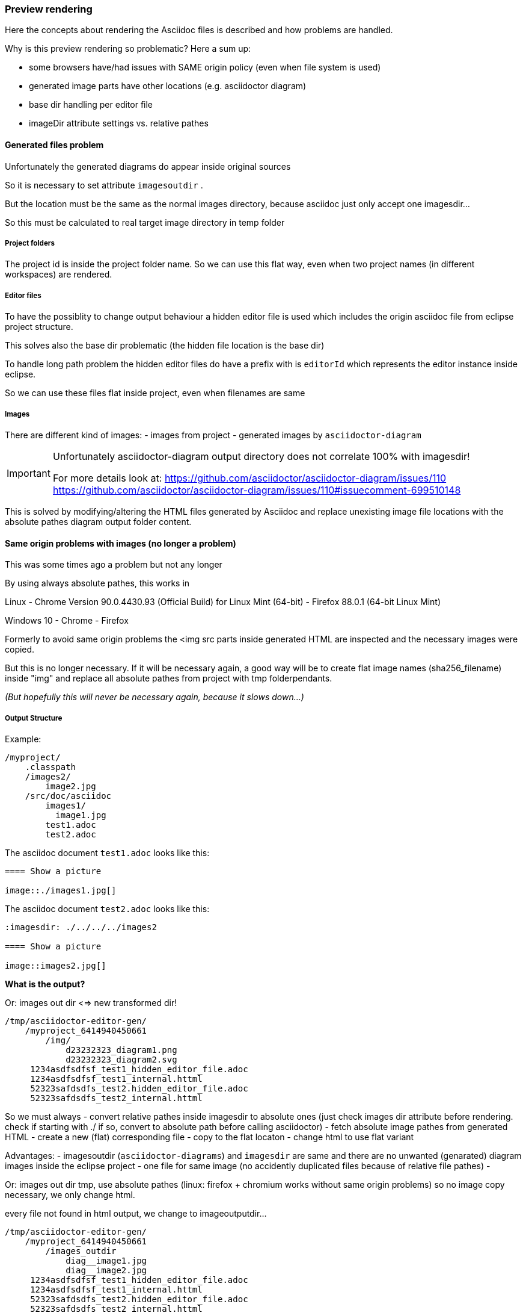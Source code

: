 === Preview rendering

Here the concepts about rendering the Asciidoc files is described and how problems are
handled.

Why is this preview rendering so problematic?
Here a sum up:

- some browsers have/had issues with SAME origin policy (even when file system is used)
- generated image parts have other locations (e.g. asciidoctor diagram)
- base dir handling per editor file
- imageDir attribute settings vs. relative pathes

==== Generated files problem

Unfortunately the generated diagrams do appear inside original sources

So it is necessary to set attribute `imagesoutdir` .

But the location must be the same as
the normal images directory, because asciidoc
just only accept one imagesdir...

So this must be calculated to real
target image directory in temp folder

===== Project folders
The project id is inside the project folder name. 
So we can use this flat way, even when two project names (in different workspaces)
are rendered.

===== Editor files
To have the possiblity to change output behaviour a hidden editor file is used which
includes the origin asciidoc file from eclipse project structure.

This solves also the base dir problematic (the hidden file location is the base dir)

To handle long path problem the hidden editor files do have a prefix with is `editorId`
which represents the editor instance inside eclipse.

So we can use these files flat inside project, even when filenames are same

===== Images 
There are different kind of images:
- images from project
- generated images by `asciidoctor-diagram`

[IMPORTANT]
====
Unfortunately asciidoctor-diagram output directory does not correlate 100% with imagesdir! 

For more details look at:
https://github.com/asciidoctor/asciidoctor-diagram/issues/110
https://github.com/asciidoctor/asciidoctor-diagram/issues/110#issuecomment-699510148
====

This is solved by modifying/altering the HTML files generated by Asciidoc and
replace unexisting image file locations with the absolute pathes diagram output
folder content.

==== Same origin problems with images (no longer a problem)

This was some times ago a problem but not any longer

By using always absolute pathes, this works in 

Linux
- Chrome Version 90.0.4430.93 (Official Build) for Linux Mint (64-bit)
- Firefox 88.0.1 (64-bit Linux Mint)

Windows 10
- Chrome
- Firefox

Formerly to avoid same origin problems the <img src parts inside generated HTML are inspected
and the necessary images were copied.

But this is no longer necessary.
If it will be necessary again, a good way will be to
create flat image names (sha256_filename) inside "img" and 
replace all absolute pathes from project with tmp folderpendants.

_(But hopefully this will never be necessary again, because it slows down...)_    

===== Output Structure

Example:
  
[source,bash]       
----

/myproject/
    .classpath
    /images2/
        image2.jpg
    /src/doc/asciidoc
        images1/
          image1.jpg
        test1.adoc
        test2.adoc

----       

The asciidoc document `test1.adoc` looks like this:

[source,asiidoc]
----
==== Show a picture 

image::./images1.jpg[]
----

The asciidoc document `test2.adoc` looks like this:

[source,asiidoc]
----
:imagesdir: ./../../../images2

==== Show a picture 

image::images2.jpg[]
----

       
*What is the output?*


Or: images out dir <=> new transformed dir!
      
----

/tmp/asciidoctor-editor-gen/
    /myproject_6414940450661
        /img/          
            d23232323_diagram1.png
            d23232323_diagram2.svg
     1234asdfsdfsf_test1_hidden_editor_file.adoc
     1234asdfsdfsf_test1_internal.httml
     52323safdsdfs_test2.hidden_editor_file.adoc
     52323safdsdfs_test2_internal.httml
----       

So we must always 
- convert relative pathes inside imagesdir to absolute ones
  (just check images dir attribute before rendering. check if starting
   with ./ if so, convert to absolute path before calling asciidoctor)
- fetch absolute image pathes from generated HTML
- create a new (flat) corresponding file 
- copy to the flat locaton
- change html to use flat variant
    
Advantages:
- imagesoutdir (`asciidoctor-diagrams`)  and `imagesdir` are same and there are no
  unwanted (genarated) diagram images inside the eclipse project
- one file for same image (no accidently duplicated files because of relative file pathes)
- 
       
       
       
Or: images out dir tmp, use absolute pathes (linux: firefox + chromium works without same origin problems)
so no image copy necessary, we only change html. 

every file not found in html output, we change to imageoutputdir...      
----

/tmp/asciidoctor-editor-gen/
    /myproject_6414940450661
        /images_outdir          
            diag__image1.jpg
            diag__image2.jpg
     1234asdfsdfsf_test1_hidden_editor_file.adoc
     1234asdfsdfsf_test1_internal.httml
     52323safdsdfs_test2.hidden_editor_file.adoc
     52323safdsdfs_test2_internal.httml

----     
